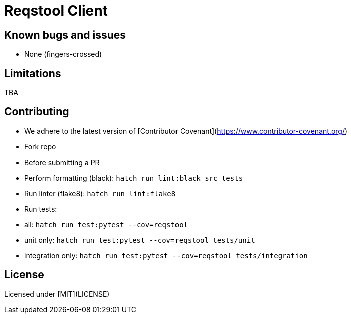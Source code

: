 = Reqstool Client

:keywords: Docs as Code, DocOps, content management system, docs writers, publish software documentation, CI and docs, CD and docs

== Known bugs and issues

* None (fingers-crossed) 

== Limitations

TBA

== Contributing

 * We adhere to the latest version of [Contributor Covenant](https://www.contributor-covenant.org/)
 * Fork repo
 * Before submitting a PR
   * Perform formatting (black):  `hatch run lint:black src tests`
   * Run linter (flake8): `hatch run lint:flake8`
   * Run tests:
     * all: `hatch run test:pytest --cov=reqstool`
     * unit only: `hatch run test:pytest --cov=reqstool  tests/unit`
     * integration only: `hatch run test:pytest --cov=reqstool  tests/integration` 

== License

Licensed under [MIT](LICENSE)
